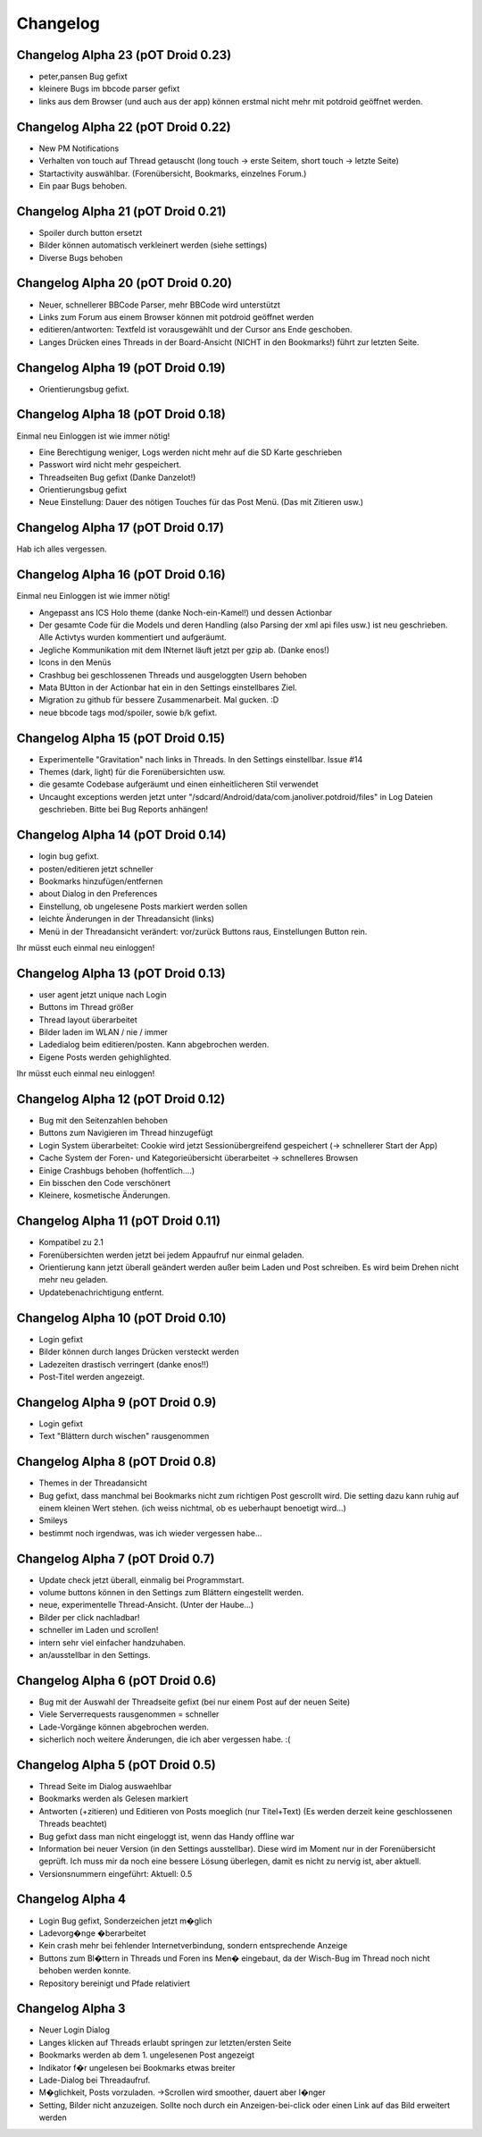 ===========
 Changelog
===========

Changelog Alpha 23 (pOT Droid 0.23)
===================================

- peter,pansen Bug gefixt
- kleinere Bugs im bbcode parser gefixt
- links aus dem Browser (und auch aus der app) können erstmal nicht mehr mit potdroid geöffnet werden. 

Changelog Alpha 22 (pOT Droid 0.22)
===================================

- New PM Notifications
- Verhalten von touch auf Thread getauscht (long touch -> erste Seitem, short touch -> letzte Seite)
- Startactivity auswählbar. (Forenübersicht, Bookmarks, einzelnes Forum.)
- Ein paar Bugs behoben.

Changelog Alpha 21 (pOT Droid 0.21)
===================================

- Spoiler durch button ersetzt
- Bilder können automatisch verkleinert werden (siehe settings)
- Diverse Bugs behoben

Changelog Alpha 20 (pOT Droid 0.20)
===================================

- Neuer, schnellerer BBCode Parser, mehr BBCode wird unterstützt
- Links zum Forum aus einem Browser können mit potdroid geöffnet werden
- editieren/antworten: Textfeld ist vorausgewählt und der Cursor ans Ende geschoben.
- Langes Drücken eines Threads in der Board-Ansicht (NICHT in den Bookmarks!) führt zur letzten Seite.

Changelog Alpha 19 (pOT Droid 0.19)
===================================

- Orientierungsbug gefixt.

Changelog Alpha 18 (pOT Droid 0.18)
===================================

Einmal neu Einloggen ist wie immer nötig!

- Eine Berechtigung weniger, Logs werden nicht mehr auf die SD Karte geschrieben
- Passwort wird nicht mehr gespeichert.
- Threadseiten Bug gefixt (Danke Danzelot!)
- Orientierungsbug gefixt
- Neue Einstellung: Dauer des nötigen Touches für das Post Menü. (Das mit Zitieren usw.)

Changelog Alpha 17 (pOT Droid 0.17)
===================================

Hab ich alles vergessen.

Changelog Alpha 16 (pOT Droid 0.16)
===================================

Einmal neu Einloggen ist wie immer nötig!

- Angepasst ans ICS Holo theme (danke Noch-ein-Kamel!) und dessen Actionbar
- Der gesamte Code für die Models und deren Handling (also Parsing der xml api files usw.) ist neu geschrieben. Alle Activtys wurden kommentiert und aufgeräumt.
- Jegliche Kommunikation mit dem INternet läuft jetzt per gzip ab. (Danke enos!)
- Icons in den Menüs
- Crashbug bei geschlossenen Threads und ausgeloggten Usern behoben
- Mata BUtton in der Actionbar hat ein in den Settings einstellbares Ziel.
- Migration zu github für bessere Zusammenarbeit. Mal gucken. :D
- neue bbcode tags mod/spoiler, sowie b/k gefixt.

Changelog Alpha 15 (pOT Droid 0.15)
===================================

- Experimentelle "Gravitation" nach links in Threads. In den Settings einstellbar. Issue #14
- Themes (dark, light) für die Forenübersichten usw. 
- die gesamte Codebase aufgeräumt und einen einheitlicheren Stil verwendet
- Uncaught exceptions werden jetzt unter "/sdcard/Android/data/com.janoliver.potdroid/files" in Log Dateien geschrieben. Bitte bei Bug Reports anhängen!

Changelog Alpha 14 (pOT Droid 0.14)
===================================

- login bug gefixt.
- posten/editieren jetzt schneller
- Bookmarks hinzufügen/entfernen
- about Dialog in den Preferences
- Einstellung, ob ungelesene Posts markiert werden sollen
- leichte Änderungen in der Threadansicht (links)
- Menü in der Threadansicht verändert: vor/zurück Buttons raus, Einstellungen Button rein.

Ihr müsst euch einmal neu einloggen!

Changelog Alpha 13 (pOT Droid 0.13)
===================================

- user agent jetzt unique nach Login
- Buttons im Thread größer
- Thread layout überarbeitet
- Bilder laden im WLAN / nie / immer
- Ladedialog beim editieren/posten. Kann abgebrochen werden.
- Eigene Posts werden gehighlighted.

Ihr müsst euch einmal neu einloggen!

Changelog Alpha 12 (pOT Droid 0.12)
===================================

- Bug mit den Seitenzahlen behoben
- Buttons zum Navigieren im Thread hinzugefügt
- Login System überarbeitet: Cookie wird jetzt Sessionübergreifend gespeichert (-> schnellerer Start der App)
- Cache System der Foren- und Kategorieübersicht überarbeitet -> schnelleres Browsen
- Einige Crashbugs behoben (hoffentlich....)
- Ein bisschen den Code verschönert
- Kleinere, kosmetische Änderungen.

Changelog Alpha 11 (pOT Droid 0.11)
===================================

- Kompatibel zu 2.1
- Forenübersichten werden jetzt bei jedem Appaufruf nur einmal geladen.
- Orientierung kann jetzt überall geändert werden außer beim Laden und Post schreiben. Es wird beim Drehen nicht mehr neu geladen.
- Updatebenachrichtigung entfernt.

Changelog Alpha 10 (pOT Droid 0.10)
===================================

- Login gefixt
- Bilder können durch langes Drücken versteckt werden
- Ladezeiten drastisch verringert (danke enos!!)
- Post-Titel werden angezeigt.

Changelog Alpha 9 (pOT Droid 0.9)
=================================

- Login gefixt
- Text "Blättern durch wischen" rausgenommen

Changelog Alpha 8 (pOT Droid 0.8)
=================================

- Themes in der Threadansicht
- Bug gefixt, dass manchmal bei Bookmarks nicht zum richtigen Post gescrollt wird. Die setting dazu kann ruhig auf einem kleinen Wert stehen. (ich weiss nichtmal, ob es ueberhaupt benoetigt wird...)
- Smileys
- bestimmt noch irgendwas, was ich wieder vergessen habe...

Changelog Alpha 7 (pOT Droid 0.7)
=================================

- Update check jetzt überall, einmalig bei Programmstart.
- volume buttons können in den Settings zum Blättern eingestellt werden.
- neue, experimentelle Thread-Ansicht. (Unter der Haube...) 
- Bilder per click nachladbar!
- schneller im Laden und scrollen!
- intern sehr viel einfacher handzuhaben.
- an/ausstellbar in den Settings.

Changelog Alpha 6 (pOT Droid 0.6)
=================================

- Bug mit der Auswahl der Threadseite gefixt (bei nur einem Post auf der neuen Seite)
- Viele Serverrequests rausgenommen = schneller
- Lade-Vorgänge können abgebrochen werden.
- sicherlich noch weitere Änderungen, die ich aber vergessen habe. :(

Changelog Alpha 5 (pOT Droid 0.5)
=================================

- Thread Seite im Dialog auswaehlbar
- Bookmarks werden als Gelesen markiert
- Antworten (+zitieren) und Editieren von Posts moeglich (nur Titel+Text) (Es werden derzeit keine geschlossenen Threads beachtet)
- Bug gefixt dass man nicht eingeloggt ist, wenn das Handy offline war
- Information bei neuer Version (in den Settings ausstellbar). Diese wird im Moment nur in der Forenübersicht geprüft. Ich muss mir da noch eine bessere Lösung überlegen, damit es nicht zu nervig ist, aber aktuell.
- Versionsnummern eingeführt: Aktuell: 0.5

Changelog Alpha 4
=================

- Login Bug gefixt, Sonderzeichen jetzt m�glich
- Ladevorg�nge �berarbeitet
- Kein crash mehr bei fehlender Internetverbindung, sondern entsprechende Anzeige
- Buttons zum Bl�ttern in Threads und Foren ins Men� eingebaut, da der Wisch-Bug im Thread noch nicht behoben werden konnte.
- Repository bereinigt und Pfade relativiert

Changelog Alpha 3
=================

- Neuer Login Dialog
- Langes klicken auf Threads erlaubt springen zur letzten/ersten Seite
- Bookmarks werden ab dem 1. ungelesenen Post angezeigt
- Indikator f�r ungelesen bei Bookmarks etwas breiter
- Lade-Dialog bei Threadaufruf. 
- M�glichkeit, Posts vorzuladen. ->Scrollen wird smoother, dauert aber l�nger
- Setting, Bilder nicht anzuzeigen. Sollte noch durch ein Anzeigen-bei-click oder einen Link auf das Bild erweitert werden
